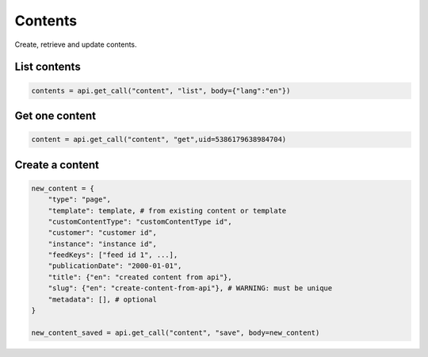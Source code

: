 Contents
========

Create, retrieve and update contents.

List contents
-------------

.. code-block:: python

    contents = api.get_call("content", "list", body={"lang":"en"})

Get one content
---------------

.. code-block:: python

    content = api.get_call("content", "get",uid=5386179638984704)

Create a content
----------------

.. code-block:: python

    new_content = {
        "type": "page",
        "template": template, # from existing content or template
        "customContentType": "customContentType id",
        "customer": "customer id",
        "instance": "instance id",
        "feedKeys": ["feed id 1", ...],
        "publicationDate": "2000-01-01",
        "title": {"en": "created content from api"},
        "slug": {"en": "create-content-from-api"}, # WARNING: must be unique
        "metadata": [], # optional
    }

    new_content_saved = api.get_call("content", "save", body=new_content)